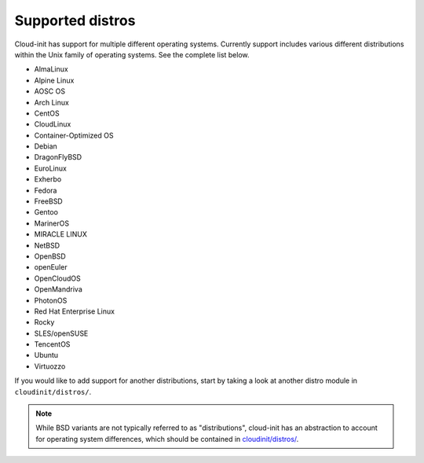 Supported distros
=================

Cloud-init has support for multiple different operating systems.
Currently support includes various different distributions within the
Unix family of operating systems. See the complete list below.

* AlmaLinux
* Alpine Linux
* AOSC OS
* Arch Linux
* CentOS
* CloudLinux
* Container-Optimized OS
* Debian
* DragonFlyBSD
* EuroLinux
* Exherbo
* Fedora
* FreeBSD
* Gentoo
* MarinerOS
* MIRACLE LINUX
* NetBSD
* OpenBSD
* openEuler
* OpenCloudOS
* OpenMandriva
* PhotonOS
* Red Hat Enterprise Linux
* Rocky
* SLES/openSUSE
* TencentOS
* Ubuntu
* Virtuozzo

If you would like to add support for another distributions, start by
taking a look at another distro module in ``cloudinit/distros/``.

.. note::

    While BSD variants are not typically referred to as "distributions",
    cloud-init has an abstraction to account for operating system differences, which
    should be contained in `cloudinit/distros/ <https://github.com/canonical/cloud-init/tree/main/cloudinit/distros>`_.
